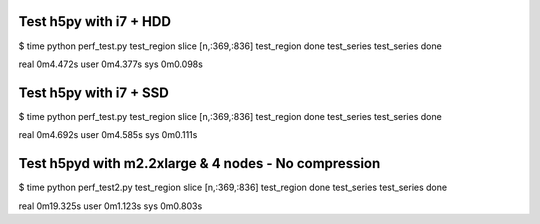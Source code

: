 Test h5py with i7 + HDD
-----------------------
$ time python perf_test.py
test_region slice [n,:369,:836]
test_region done
test_series
test_series done

real	0m4.472s
user	0m4.377s
sys	0m0.098s

Test h5py with i7 + SSD
-----------------------
$ time python perf_test.py
test_region slice [n,:369,:836]
test_region done
test_series
test_series done

real	0m4.692s
user	0m4.585s
sys	0m0.111s

Test h5pyd with m2.2xlarge & 4 nodes - No compression
-----------------------------------------------------
$ time python perf_test2.py
test_region slice [n,:369,:836]
test_region done
test_series
test_series done

real	0m19.325s
user	0m1.123s
sys	0m0.803s